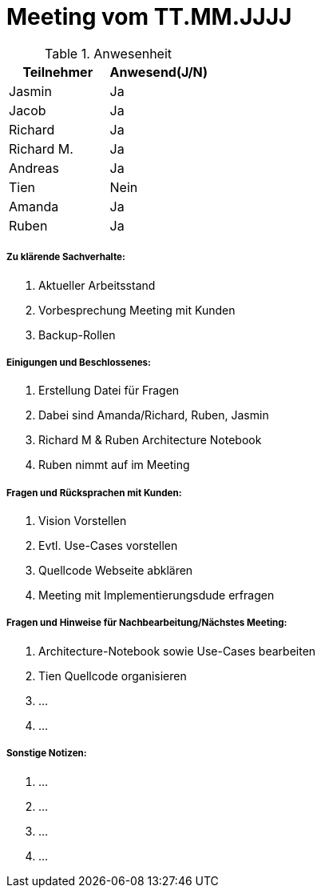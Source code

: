 = Meeting vom TT.MM.JJJJ


.Anwesenheit
|===
|*Teilnehmer* | *Anwesend(J/N)*

|Jasmin 
| Ja

|Jacob 
| Ja

|Richard
| Ja

|Richard M.
| Ja

|Andreas
| Ja

|Tien
| Nein

|Amanda
| Ja

|Ruben
| Ja

|===

===== *Zu klärende Sachverhalte:*
. Aktueller Arbeitsstand
. Vorbesprechung Meeting mit Kunden
. Backup-Rollen

===== *Einigungen und Beschlossenes:*
. Erstellung Datei für Fragen
. Dabei sind Amanda/Richard, Ruben, Jasmin
. Richard M & Ruben Architecture Notebook 
. Ruben nimmt auf im Meeting 

===== *Fragen und Rücksprachen mit Kunden:*
. Vision Vorstellen
. Evtl. Use-Cases vorstellen
. Quellcode Webseite abklären
. Meeting mit Implementierungsdude erfragen

===== *Fragen und Hinweise für Nachbearbeitung/Nächstes Meeting:*
. Architecture-Notebook sowie Use-Cases bearbeiten
. Tien Quellcode organisieren
. ...
. ...

===== *Sonstige Notizen:*
. ...
. ...
. ...
. ...